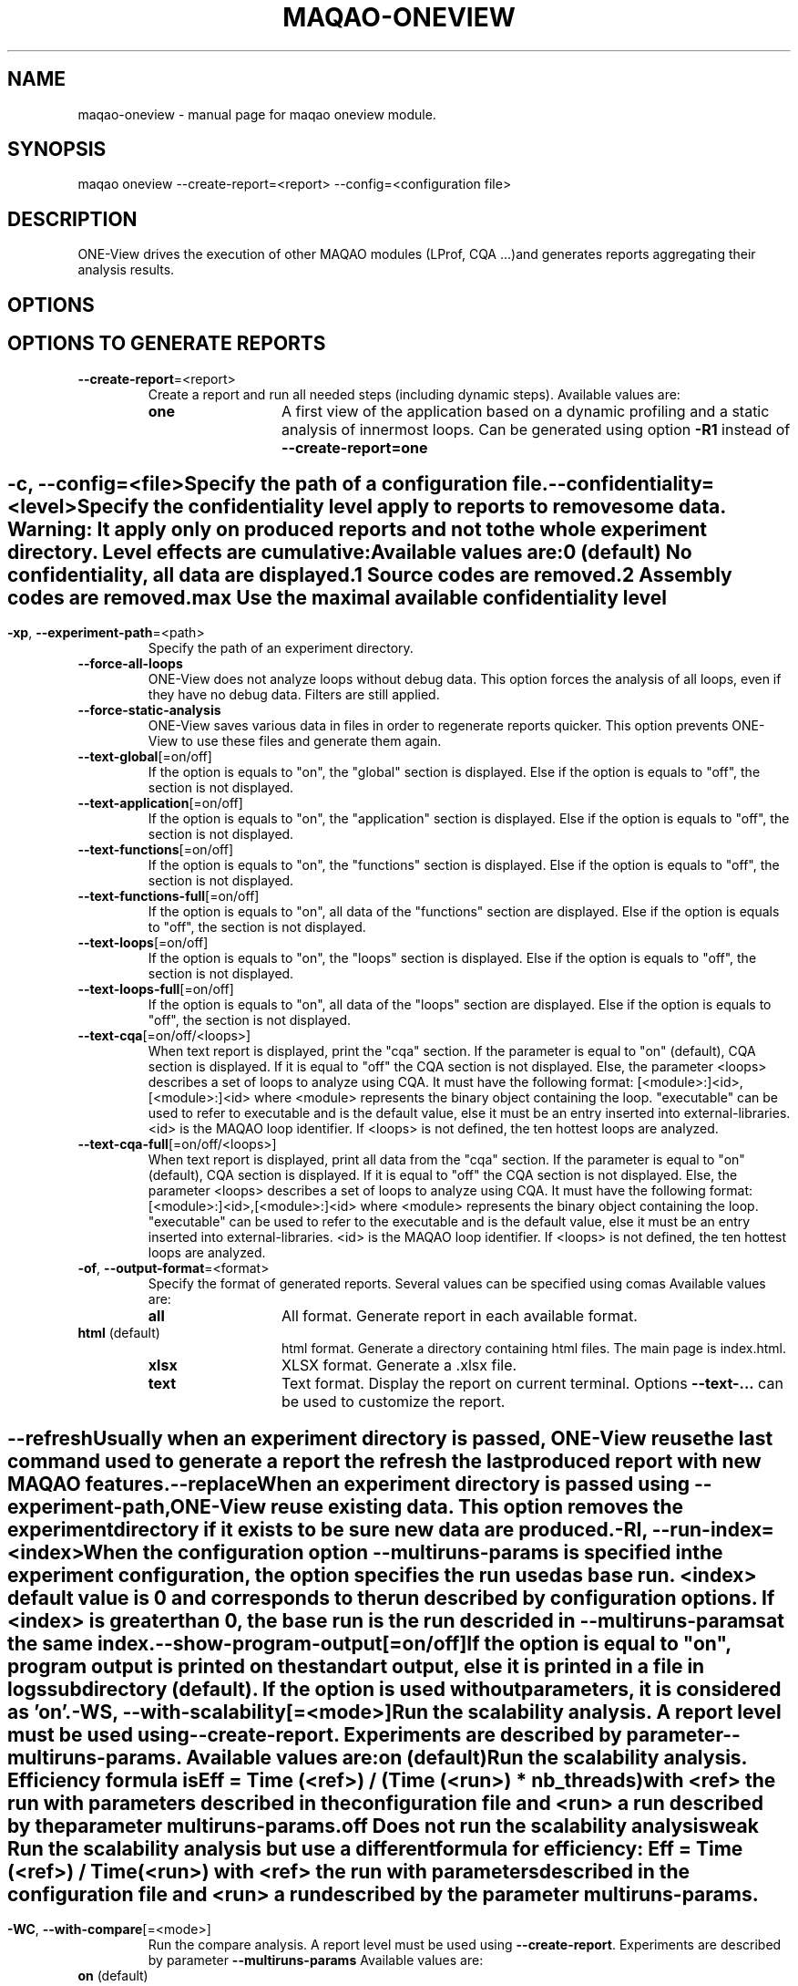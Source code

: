 .\" File generated using by MAQAO.
.TH MAQAO-ONEVIEW "1" "2022/11/16" "MAQAO-ONEVIEW 2.16.0" "User Commands"
.SH NAME
maqao-oneview \- manual page for maqao oneview module.
.SH SYNOPSIS
maqao oneview --create-report=<report> --config=<configuration file>
.SH DESCRIPTION
ONE-View drives the execution of other MAQAO modules (LProf, CQA ...)and generates reports aggregating their analysis results.
.SH OPTIONS
.SH "    OPTIONS TO GENERATE REPORTS"
.TP
\fB\-\-create-report\fR\=<report>
Create a report and run all needed steps (including dynamic steps).  Available values are: 
.TP 20 
\fB       one\fR 
A first view of the application based on a dynamic profiling and a  static analysis of innermost loops. Can be generated using option \fB-R1\fR instead of \fB--create-report=one\fR
.
.SH ""
.TP
\fB\-c\fR, \fB\-\-config\fR\=<file>
Specify the path of a configuration file.
.TP
\fB\-\-confidentiality\fR\=<level>
Specify the confidentiality level apply to reports to remove some data. Warning: It apply only on produced reports and not to the whole experiment directory. Level effects are cumulative: Available values are: 
.TP 20 
\fB       0\fR  (default)
No confidentiality, all data are displayed.
.TP 20 
\fB       1\fR 
Source codes are removed.
.TP 20 
\fB       2\fR 
Assembly codes are removed.
.TP 20 
\fB       max\fR 
Use the maximal available confidentiality level
.
.SH ""
.TP
\fB\-xp\fR, \fB\-\-experiment-path\fR\=<path>
Specify the path of an experiment directory.
.TP
\fB\-\-force-all-loops\fR
ONE-View does not analyze loops without debug data. This option forces the analysis of all loops, even if they have no debug data. Filters are still applied.
.TP
\fB\-\-force-static-analysis\fR
ONE-View saves various data in files in order to regenerate reports quicker. This option prevents ONE-View to use these files and generate them again.
.TP
\fB\-\-text-global\fR[\=on/off]
If the option is equals to "on", the "global" section is displayed. Else if the option is equals to "off", the section is not displayed.
.TP
\fB\-\-text-application\fR[\=on/off]
If the option is equals to "on", the "application" section is displayed. Else if the option is equals to "off", the section is not displayed.
.TP
\fB\-\-text-functions\fR[\=on/off]
If the option is equals to "on", the "functions" section is displayed. Else if the option is equals to "off", the section is not displayed.
.TP
\fB\-\-text-functions-full\fR[\=on/off]
If the option is equals to "on", all data of the "functions" section are displayed. Else if the option is equals to "off", the section is not displayed.
.TP
\fB\-\-text-loops\fR[\=on/off]
If the option is equals to "on", the "loops" section is displayed. Else if the option is equals to "off", the section is not displayed.
.TP
\fB\-\-text-loops-full\fR[\=on/off]
If the option is equals to "on", all data of the "loops" section are displayed. Else if the option is equals to "off", the section is not displayed.
.TP
\fB\-\-text-cqa\fR[\=on/off/<loops>]
When text report is displayed, print the "cqa" section. If the parameter  is equal to "on" (default), CQA section is displayed. If it is equal to "off" the CQA section is not displayed. Else, the parameter <loops> describes a set of loops to analyze using CQA. It must have the following format: [<module>:]<id>,[<module>:]<id> where <module> represents the binary object containing the loop. "executable" can be used to refer to executable and is the default value, else it must be an entry inserted into external-libraries. <id> is the MAQAO loop identifier. If <loops> is not defined, the ten hottest loops are analyzed.
.TP
\fB\-\-text-cqa-full\fR[\=on/off/<loops>]
When text report is displayed, print all data from the "cqa" section. If the parameter  is equal to "on" (default), CQA section is displayed. If it is equal to "off" the CQA section is not displayed. Else, the parameter <loops> describes a set of loops to analyze using CQA. It must have the following format: [<module>:]<id>,[<module>:]<id> where <module> represents the binary object containing the loop. "executable" can be used to refer to the executable and is the default value, else it must be an entry inserted into external-libraries. <id> is the MAQAO loop identifier. If <loops> is not defined, the ten hottest loops are analyzed.
.TP
\fB\-of\fR, \fB\-\-output-format\fR\=<format>
Specify the format of generated reports. Several values can be specified using comas Available values are: 
.TP 20 
\fB       all\fR 
All format. Generate report in each available format.
.TP 20 
\fB       html\fR  (default)
html format. Generate a directory containing html files. The main page is index.html.
.TP 20 
\fB       xlsx\fR 
XLSX format. Generate a .xlsx file.
.TP 20 
\fB       text\fR 
Text format. Display the report on current terminal. Options \fB--text-...\fR can be used to customize the report.
.
.SH ""
.TP
\fB\-\-refresh\fR
Usually when an experiment directory is passed, ONE-View reuse the last command used to generate a report the refresh the last produced report with new MAQAO features.
.TP
\fB\-\-replace\fR
When an experiment directory is passed using \fB--experiment-path\fR, ONE-View reuse existing data. This option removes the experiment directory if it exists to be sure new data are produced.
.TP
\fB\-RI\fR, \fB\-\-run-index\fR\=<index>
When the configuration option \fB--multiruns-params\fR is specified in the experiment configuration, the option specifies the run used as base run. <index> default value is 0 and corresponds to the run described by configuration options. If <index> is greater than 0, the base run is the run descrided in \fB--multiruns-params\fR at the same index. 
.TP
\fB\-\-show-program-output\fR[\=on/off]
If the option is equal to "on", program output is printed on the standart output, else it is printed in a file in logs subdirectory (default). If the option is used without parameters, it is considered as 'on'.
.TP
\fB\-WS\fR, \fB\-\-with-scalability\fR[\=<mode>]
Run the scalability analysis. A report level must be used using \fB--create-report\fR. Experiments are described by parameter \fB--multiruns-params\fR. Available values are: 
.TP 20 
\fB       on\fR  (default)
Run the scalability analysis. Efficiency formula is Eff = Time (<ref>) / (Time (<run>) * nb_threads) with <ref> the run with parameters described in the configuration file and <run> a run described by the parameter multiruns-params.
.TP 20 
\fB       off\fR 
Does not run the scalability analysis
.TP 20 
\fB       weak\fR 
Run the scalability analysis but use a different formula for efficiency: Eff = Time (<ref>) / Time (<run>) with <ref> the run with parameters described in the configuration file and <run> a run described by the parameter multiruns-params.
.
.SH ""
.TP
\fB\-WC\fR, \fB\-\-with-compare\fR[\=<mode>]
Run the compare analysis. A report level must be used using \fB--create-report\fR. Experiments are described by parameter \fB--multiruns-params\fR  Available values are: 
.TP 20 
\fB       on\fR  (default)
Run the compare analysis.
.TP 20 
\fB       off\fR 
Does not run the compare analysis
.
.SH ""
.TP
\fB\-\-with-POP\fR[\=<mode>]
Run specific analysis and generate POP metrics. A report level must be used using \fB--create-report\fR.  Available values are: 
.TP 20 
\fB       on\fR 
Run the POP analysis. When <mode> is omitted, it is the default value
.TP 20 
\fB       off\fR  (default)
Does not run the POP analysis
.
.SH ""
.TP
\fB\-WP\fR, \fB\-\-with-prompt\fR[\=<runtime>]
Run PrOMPT analysis. A report level must be used using \fB--create-report\fR. <runtime> is the path to PrOMPT runtime library that must be used for the analysis. If <runtime> is empty, the PrOMPT runtime library libprompt_icc.so is searched in LD_LIBRARY_PATH.
.SH "    CONFIGURATION OPTIONS"
.TP
\fB\-\-base-run-name\fR\=<name>
When \fB--with-scalability\fR or \fB--with-compare\fR is used, specify the name of the run described by experiment configuration, similar to the name option in \fB--multiruns-params\fR entries
.TP
\fB\-\-batch-command\fR\=<cmd>
Specify how to submit a job to the job scheduler. The script must be replaced by <batch_script> Example: sbatch <batch_script>
.TP
\fB\-\-batch-script\fR\=<script>
Specify the job scheduler script <script> to use. It must be a specific version where some values must be replaced by substrings and the corresponding options must be used:   * the application executable and its arguments must be replaced by <run_command>   * the number of processes to use must be replaced by <number_processes>   * the number of nodes to use must be replaced by <number_nodes>   * the number of processes per nodes to use must be replaced by <number_processes_per_node> Other user defined variables can be replaced if they are defined in the \fB--script-variables\fR table. User defined variables must be defined between <> symboles.
.TP
\fB\-\-comments\fR\=string
Specify a comment that is displayed in the HTML report. It must be formatted as HTML code  (so HTML special characters must be escaped or they will be interpreted as HTML code).
.TP
\fB\-\-cqa-params\fR\=<table>
Specify additional parameters passed to CQA. It must be a string representing a Lua table where each entry is a CQA option.
.TP
\fB\-\-custom-categories\fR\=<table>
Specify custom categories to analyze using LPROF results. The default value is to have one category for each entry in \fB--external-libraries\fR. If the table is filled by the user, only categories specified in the table are analyzed. Custom categories are represented by a Lua table where each entry is a custom category. A custom category is described in a subtable with following fields:   * type - "library" (the custom category is a single library), "all-external-libraries" (shortcut to get            one category for each entry in external-libraries as done by default), "library_group" to            accumulate several libraries into a single category   * value - "<library name>" when type is "library", nil when type is "all-external-libraries",            {"lib1.so", "lib2.so"} when type is "library_group"   * name - Used only when type is "library_group", specify the name of the group Example: "{{type = "library", value = "lib1.so"}, {type = "all-external-libraries"}}" Example: "{{type = "library_group", value = {"lib1.so", "lib2.so"}, name = "my_libs"}}" /!\ Warning /!\ If a single library is used in several library groups, some errors will appear in reports
.TP
\fB\-\-dataset\fR\=<dir>
Specify the path to a directory <dir> containing the application dataset. The directory is copied / linked into the experiment directory, according to \fB--dataset-handler\fR value.
.TP
\fB\-\-dataset-handler\fR\=<handler>
When dataset is used, specify how the dataset directory is handled. Available values are: 
.TP 20 
\fB       link\fR  (default)
A link is created from the experiment directory to the specified dataset directory
.TP 20 
\fB       copy\fR 
The specified dataset directory is fully copied into the dataset directory
.
.SH ""
.TP
\fB\-\-environment-variables\fR\=<table>
Specify some environment variables to set before running the application. <table> contains one subtable per environment variable with fields:  * name  - Name of the environment variable.  * value - Value of the environment variable. An alternative syntaxe to declare environment variables is available with \fB--envv_<...>\fR options
.TP
\fB\-\-envv_<VAR>\fR\=<value>
Specify a single environment variable to set before running the application. The environment variable name is <VAR> and its value is <value> For example, \fB--envv_OMP_NUM_THREADS=8\fR can be used to set the environment variable OMP_NUM_THREADS with value 8.
.TP
\fB\-\-excluded-areas\fR\=<table>
Specify areas (loops or blocks) to not analyze. It must be a string representing a Lua table describing a list of areas to ignore using following fields:   * type - "loop" or "block", the type of area to ignore;   * id - a number representing the MAQAO identifier of the area to ignore;   * module - a string representing the binary object containing the area. "executable" if the area   is in the executable or the name of an object listed in \fB--external-libraries\fR. Example: "{{type = "loop", id = 5, module = "executable"},{type = "loop", id = 10, module = "lib1.so"}} 
.TP
\fB\-\-executable\fR\=<exe>
Specify the application <exe> to analyze.
.TP
\fB\-\-external-libraries\fR\=<table>
Specify dynamic libraries to analyze. It must be a string representing a Lua table where each entry is a string with the library name. Example: "{"lib1.so", "lib2.so"}"
.TP
\fB\-\-experiment-name\fR\=<name>
Specify a string copied in report summary that can be used to easily distinguish various reports.
.TP
\fB\-\-filter\fR\=<table>
Specify a filter used to select which loops are dynamically analyzed. It must be a string representing a Lua table describing the filter using two fields:   * type - "number" to give a number of loops to analyze, "coverage" to analyze all loops     which coverage is greater than a given value, "cumulated_coverage" to select the hottest loops     which cumulated coverage is greater or equal to the input threshold coverage value, "all"     to analyze all loops (default)   * value - the number associated to type Default value in {type="number", value = 10} which dynamically analyze the then hottest loops.
.TP
\fB\-\-included-areas\fR\=<table>
Specify areas (loops or blocks) to analyze even if it doesn't match the filter. It must be a string representing a Lua table describing a list of areas to include using following fields:   * type - "loop" or "block", the type of area to include;   * id - a number representing the MAQAO identifier of the area to include;   * module - a string representing the binary object containing the area. "executable" if the area   is in the executable or the name of an object listed in \fB--external-libraries\fR. Example: "{{type = "loop", id = 5, module = "executable"},{type = "loop", id = 10, module = "lib1.so"}} 
.TP
\fB\-\-keep-executable-location\fR\=<boolean>
Specify if the executable should move in the experiment directory or stay only on local system. Default behevior is to copy the executable in the experiment directory (\fB--keep-executable-location=false\fR). If set to true, the executable will stay at its location
.TP
\fB\-\-lprof-params\fR\=<opts>
Specify additional parameters passed to LPROF.
.TP
\fB\-\-lprof-post-process-params\fR\=<table>
Specify additional parameters passed to LPROF for its post processing phase. It must be a string representing a Lua table where each entry is a LPROF option.
.TP
\fB\-\-maximal-path-number\fR\=<nb>
Maximal number of paths a loop can have to be analyzed.
.TP
\fB\-\-mpi-command\fR\=<cmd>
Specify how the MPI runtime must be run. Some values must be replaced by substrings  and the corresponding option must be used:   * the number of processes must be replaced by <number_processes>. Example: "mpirun -n <number_processes>"
.TP
\fB\-\-multiruns-params\fR\=<table>
Specify variants of the base experiment to analyze. Variants are analyzed when some \fB--with-<...>\fR options are used. <table> contains one subtable per experiment with fields:  * number_processes - Number of processes to use.  * number_nodes - Number of nodes to use.  * number_processes_per_node - Number of processes per node to use.  * run_command - Command to use with its parameters. Use same format than \fB--run-command\fR option.  * mpi_command - Command to use to run MPI. Use same format than \fB--mpi-command\fR option.  * dataset - Path to a specific directory. Use same format than \fB--dataset\fR option.  * run_directory - Path to a directory from where to run the application. Use same format than \fB--run-directory\fR option.  * script_variables - A table with user defined variables. Use the same format than \fB--script-variables\fR option.  * environment_variables - A table with user defined environment variables. Use the same format than                            \fB--environment-variables\fR option or the \fB--envv_<VAR>\fR syntax.                            If an environment variable set in the base run must be unset,                            use the entry {name = <ENV VAR NAME>, value = nil} or the shorcut field \fB--unset_envv\fR (see below)  * unset_envv - Shortcut to unset some environment variables defined by base run. The value can be a string with the name  *              of a single environment variable to unset, or a table filled with several environment variables names  * profile_start - A table describing when the profiling should start.  * name - Name of the run that will be used in reports.  * comments - A comment displayed in the HTML report, formated as HTML code.
.TP
\fB\-\-number-nodes\fR\=<nb>
Specify the number of nodes <nb> to use to run the application. The value must  be refered as <number_nodes> in option \fB--mpi-command\fR and in the batch script fs used.
.TP
\fB\-\-number-processes\fR\=<nb>
Specify the number of processes <nb> to use to run the application. The value must  be refered as <number_processes> in option \fB--mpi-command\fR and in the batch script if used.
.TP
\fB\-\-number-processes-per-node\fR\=<nb>
Specify the number of processes per node <nb> to use to run the application. The value must  be refered as <number_processes_per_node> in option \fB--mpi-command\fR and in the batch script if used.
.TP
\fB\-\-object-coverage-threshold\fR\=<nb>
Specify a threshold to apply to objects coverages (loops and functions) to include them in static analysis. All objects whose coverage is lower than the given value <nb> will not be statically and dynamically analyzed. The threshold is apply before applying the \fB--filter\fR parameter.
.TP
\fB\-\-pinning-command\fR\=<cmd>
Specify parameters used to pin the process. If used, <cmd> will be appending before the call to MAQAO.
.TP
\fB\-\-profile-start\fR\=<table>
Specify when the profiling of the application must start. It must be a string representing a Lua table describing the filter using two fields:   * unit - "none" to start the profiling at the application start, "s" to wait a number of seconds   before starting the profiling, "p" to wait a percentage of the application time before starting   the profiling, "probe" to use LPROF probes inserted in the source code to start / pause the profiling   (help about LPROF probes is available with command \fBmaqao oneview --help-guided-profile\fR).   * value - the number associated to unit.
.TP
\fB\-\-qplot-path\fR\=<dir>
Specify the path of QPlot directory containing the file parse.js. Qplot is run with the command \fBnodejs <dir>/parse.js <oneview-report.xlsx>\fR.
.TP
\fB\-\-run-command\fR\=<cmd>
Specify how the application must be run. The application must be replaced by  the substring <executable>. Example: "<executable> --opt=val -a 2"
.TP
\fB\-\-run-directory\fR\=<dir>
Specify the directory where the application must be run. The dataset directory must be refered as <dataset>. It is needed when the application must be run in a specific subdirectory located in the dataset directory. Example: "<dataset>/Run"
.TP
\fB\-\-script-variables\fR\=<table>
Specify custom variables replaced in \fB--batch-script\fR file. Each entry has for key the variable name and for value a string or a number that will replace the tag (<key>) in the script file.
.TP
\fB\-\-scalability-reference\fR\=<value>
Specify which run will be used as reference when scalability reports are generated. If two entries match the filter, the first one described is used as references (main entry, then the entry with the lowest index in \fB--multiruns-params\fR table).  Available values are: 
.TP 20 
\fB       main\fR  (default)
Uses the run specified by main parameters (and not in \fB--multiruns-params\fR) as reference
.TP 20 
\fB       lowest-time\fR 
Uses the shortest run in time as reference
.TP 20 
\fB       highest-time\fR 
Uses the longest run in time as reference
.TP 20 
\fB       lowest-threads\fR 
Uses the run with the lowest number of threads analyzed using LPROF as reference
.TP 20 
\fB       highest-threads\fR 
Uses the run with the highest number of threads analyzed using LPROF as reference
.TP 20 
\fB       lowest-efficiency\fR 
Uses the run with the worst efficiency as reference
.TP 20 
\fB       highest-efficiency\fR 
Uses the run with the better efficiency as reference
.TP 20 
\fB       <number>\fR 
Uses the entry at index <number> in the multiruns-param table as reference.
.
.SH ""
.TP
\fB\-\-source-code-location\fR\=<dir>
Specify the directory <dir> containing the source code. It is necessary if the source code is not located in the directory specified in debug data. <dir> last subdirectory must be present into the source location string extracted from debug data in order to replace the given <dir> string into the original source location
.TP
\fB\-\-thread-filter-threshold\fR\=<nb> <unit>
Specify a threshold to apply to threads to consider them as valid threads and use them in reports. Value is a string composed of a number and an unit: s for seconds and % for percentage of the total walltime (default unit). For example "5s" or "20%". Some runtimes create additional threads to handle specific tasks but that leads to wrong parallel reports.
.SH "    REPORT COMPARISON OPTIONS"
.TP
\fB\-CR\fR, \fB\-\-compare-reports\fR
Create a new HTML report that compare existing reports already produced. The new report nam can be specified using option \fB--experiment-path\fR. Remark: Functions matching between runs is based on executable names and function names, so to compare similar executables, their names must be the same.
.TP
\fB\-\-inputs\fR\=<list>
A list of reports to compare. <list> can be either a set of experiment directories paths separated by a comma or a table describing reports to compare with additional options. Each entry in the table represents a report  and can have following options:  * xp    - (Mandatory) A string representing the path to the report  * name  - A string representing the name used to represent the report during the comparison  * index - A number used if the report contains several runs due to the use of \fB--multiruns_params\fR to specify            which run must be used. Default value is 0 (base run) To simplify the usage of the table syntax, the option inputs=<table> can be declared in a configuration file loaded using option -c / --config
.TP
\fB\-\-include-detailed\fR\=<boolean>
If true, specify that detailed reports must be embeded into the produced HTML directory. Default is false.
.SH "    STABILITY ANALYSIS OPTIONS"
.TP
\fB\-\-analyze-stability\fR\=<report>
Create a stability report that repeat all dynamic steps to analyze the application stability. The number of repetitions can be setup using option \fB--repetitions\fR. Experiment configuration uses all usual ONE-View options such as when \fB--create-report\fR is used. Available values are: 
.TP 20 
\fB       one\fR 
A first view of the application based on a dynamic profiling and a static analysis of innermost loops. Can be generated using option \fB-S1\fR instead of \fB--analyze-stability=one\fR
.
.SH ""
.TP
\fB\-rep\fR, \fB\-\-repetitions\fR\=<nb>
Define how many repetitions must be done for dynamic steps in stability analysis. Default is 31.
.TP
\fB\-\-ranges-count\fR\=<nb>
Define how many ranges are used during statistics computation. Default is 20
.TP
\fB\-\-outliers-count\fR\=<nb>
Define how many outliers runs must be removed during statistics computation. Default is 0
.SH "    OTHER ONEVIEW OPTIONS"
.TP
\fB\-\-create-config\fR\=<file>
Create an empty template of configuration file. If <file> is not specified, a file called config.lua is created in the current directory.
.TP
\fB\-\-create-custom-report\fR\=<name>
Create an empty template of custom report file located in $HOME/.maqao/OV_reports. The file is called <name>.lua and describes a custom report as a Lua table. It can be updated to adapt the report to your needs.
.TP
\fB\-\-list-reports\fR
List all available report names (built-in and custom)
.TP
\fB\-\-help-guided-profile\fR
Show help about how to use probes to trigger / stop profiling at source level.
.TP
\fB\-\-exit-after-profiling\fR
Exit right after profiling (ie. before VPROF/DECAN or functions/loops analysis). Allow to resume on another machine, with large-enough RAM quota, preventing executable/libraries disassembling (inside VPROF/DECAN and functions/loops analysis) from being killed. Resume without "--exit-after-profiling --config=<configuration file>" but with "-xp=<experiment directory>".
.SH "    MAN PAGE"
.TP
\fB\-\-generate-man\fR
Generate the man page of the module based on the module help in the current directory. The generated file is called maqao-<module>.1. Once the man page is generated, the program exits.
.TP
\fB\-\-output\fR\=<path>
Specify the path where the man page is generated.
.TP
\fB\-\-generate-wiki\fR
Generate the wiki page of the module based on the module help on the standard output. Once the man page is generated, the program exits.
.SH "    OPTIONAL FLAGS COMMON TO ALL MODULES"
.TP
\fB\-\-disable-debug\fR
Disable debug data loading. WARNING, this option may alter the tool's accuracy.
.TP
\fB\-\-compiler\fR\=<compiler>
Select the compiler used to create the binary. Available values are: 
GNU, Intel.

.TP
\fB\-\-language\fR\=<language>
Select the source language. Available values are: 
c, c++, fortran.

.TP
\fB\-\-lcore-flow-all\fR
Analyze all instructions returned by MADRAS. Default behaviour is to analyze instructions from sections .text, .init, .fini and .madras.code. 
.TP
\fB\-\-uarch\fR\=<uarch>
Select the micro architecture used for analysis. Available values are: 
.TP 20 
\fB       For x86_64 architecture:\fR 
CORE (CORE2_65), ENHANCED_CORE (CORE2_45), NEHALEM (NHM), WESTMERE, SANDY_BRIDGE (SNB), IVY_BRIDGE (IVB),             IVY_BRIDGE_E (IVBE), HASWELL (HWL), BROADWELL (BWL), SKYLAKE, ICELAKE, ICELAKE_SP,             TIGER_LAKE, ROCKET_LAKE, ALDER_LAKE, SAPPHIRE_RAPIDS, RAPTOR_LAKE, HASWELL_E (HWLE),             KNIGHTS_LANDING (KNL), KNIGHTS_MILL (KNM), KABY_LAKE, COMET_LAKE, ZEN_V1 (ZEN), ZEN_PLUS (ZEN+),             ZEN_V2 (ZEN2), ZEN_V3 (ZEN3)
.
.SH ""
.TP
\fB\-\-proc\fR\=<proc>
Select the processor model used for analysis. maqao --list-procs to display supported processors
.TP
\fB\-ifr\fR, \fB\-\-interleaved-functions-recognition\fR\=<mode>
Select the mode of interleaved functions recognition. Available values are: 
.TP 20 
\fB       off\fR 
Functions are not extracted from connected components.
.TP 20 
\fB       debug_based\fR  (default)
Functions are extracted from connected components matching with debug data.
.TP 20 
\fB       all\fR 
All connected components are extracted into new functions whether they correspond to the debug information or not.
.
.SH ""
.TP
\fB\-dbg\fR, \fB\-\-debug\fR[\=<level>]
Enable debug messages. <level> can be used to specify the level of debug messages to display. Available values are: 
0, 1 (default).

.TP
\fB\-\-\fR
Specify binary parameters for dynamic analysis. Next options are ignored by MAQAO.
.TP
\fB\-h\fR, \fB\-\-help\fR
Print the current help.
.TP
\fB\-v\fR, \fB\-\-version\fR
Print the current version.
.SH EXAMPLES
.TP
maqao oneview --create-config 
Create a configuration file template called config.lua in current directory. This file should be filed using experiment parameters. 
.TP
maqao oneview --create-report=<format> --config=<config.lua> [--experiment-path=<dir>]
Generate the experiment directory and reports. The application will be run at least once so the environment must be set before. To check if the environment is set, just check if your application can be ran and if MAQAO runtimes libraries are in LD_LIBRARY path (libdecanrt.so and libprof.so). <config.lua> is a filled  configuration file based on the template created with \fB--create-config\fR. If <dir> is specified, it will be used as experiment directory name. If the directory already exists, all files created to generate the new report will be located into this directory. Reports are created into the subdirectory RESULTS/ . 
.TP
maqao oneview --create-report=one -c=./config.lua -xp=./exp_oneview
Generate the experiment directory ./exp_oneview then create the report ONE in .html format located in ./exp_oneview/RESULTS/ . 
.TP
maqao oneview -R1 --output-format=all --executable=./my_app --dataset=./data
Generate the experiment directory and reports ONE (\fB-R1\fR) in all available format (\fB--output-format=all\fR) using the executable ./my_app (\fB--executable=./my_app\fR) and the dataset directory ./data (\fB--dataset=./data\fR). 
.TP
maqao oneview -R1 -WS -xp=exp_OV1 -- ./my_app -s 30
Generate report one (\fB-R1\fR) with scalability analysis (\fB-WS\fR) for an application called 'my_app' that is run using command "./my_app -s 30" in a directory called "exp_OV1" (\fB-xp=exp_OV1\fR). Warning ! Using the pattern '\fB-- <executable> [<opts> ...]\fR' is not compatible with command prefixes such as 'mpirun ...' or 'ENV_VAR=...' that must be specified using proper options. 
.TP
maqao oneview -R1 --mpi_command="mpirun -n 2" --envv_OMP_NUM_THREADS="8" -- ./my_app input.dat
Generate report one (\fB-R1\fR) for an application called 'my_app' that uses 2 MPI processes  (\fB--mpi_command="mpirun -n 2"\fR) and 8 OpenMP threads (\fB--envv_OMP_NUM_THREADS="8"\fR). The final command run by ONE-View is \fBOMP_NUM_THREADS=8 mpirun -n 2 ./my_app input.dat\fR 
.SH AUTHOR
Written by The MAQAO team.
.SH "REPORTING BUGS"
Report bugs to <contact@maqao.org>.
.SH COPYRIGHT
MAQAO (C), 2004-2022 Universite de Versailles Saint-Quentin-en-Yvelines (UVSQ), 
is distributed under the GNU Lesser General Public License (GNU LGPL). MAQAO is 
free software; you can use it under the terms of the GNU Lesser General 
Public License as published by the Free Software Foundation; either version 2.1 
of the License, or (at your option) any later version. This software is distributed 
in the hope that it will be useful, but WITHOUT ANY WARRANTY; without even the 
implied warranty of MERCHANTABILITY or FITNESS FOR A PARTICULAR PURPOSE. See the 
GNU Lesser General Public License for more details.

The full legal text of the GNU Lesser General Public License (GNU LGPL) is available
at http://www.gnu.org/licenses/old-licenses/lgpl-2.1.html.
.SH "SEE ALSO"
maqao(1), maqao-madras(1), maqao-disass(1), maqao-cqa(1), maqao-analyze(1), maqao-mil2(1), maqao-otter(1), maqao-mil(1), maqao-lprof(1)
